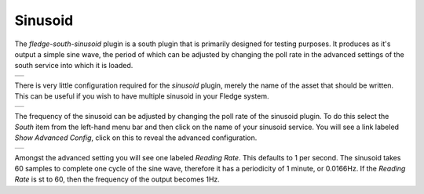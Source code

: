 .. Images
.. |sinusoid| image:: images/sinusoid.jpg
.. |sinusoid_advanced| image:: images/sinusoid_advanced.jpg
.. |sinusoid_output| image:: images/sinusoid_output.jpg
                     

Sinusoid
========

The *fledge-south-sinusoid* plugin is a south plugin that is primarily designed for testing purposes. It produces as it's output a simple sine wave, the period of which can be adjusted by changing the poll rate in the advanced settings of the south service into which it is loaded.

+-------------------+
| |sinusoid_output| |
+-------------------+

There is very little configuration required for the *sinusoid* plugin, merely the name of the asset that should be written. This can be useful if you wish to have multiple sinusoid in your Fledge system.

+------------+
| |sinusoid| |
+------------+

The frequency of the sinusoid can be adjusted by changing the poll rate of the sinusoid plugin. To do this select the *South* item from the left-hand menu bar and then click on the name of your sinusoid service. You will see a link labeled *Show Advanced Config*, click on this to reveal the advanced configuration.

+---------------------+
| |sinusoid_advanced| |
+---------------------+

Amongst the advanced setting you will see one labeled *Reading Rate*. This defaults to 1 per second. The sinusoid takes 60 samples to complete one cycle of the sine wave, therefore it has a periodicity of 1 minute, or 0.0166Hz. If the *Reading Rate* is st to 60, then the frequency of the output becomes 1Hz.
